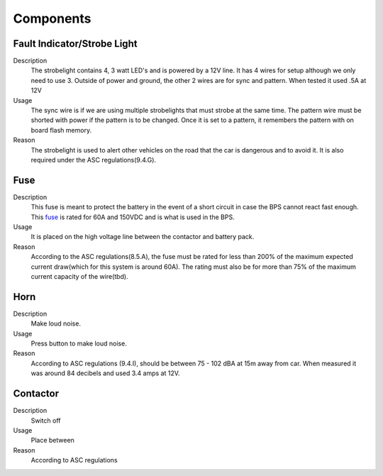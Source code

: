 *************
Components
*************

Fault Indicator/Strobe Light
=============================
Description
    The strobelight contains 4, 3 watt LED's and is powered by a 12V line. It has 4 wires for setup
    although we only need to use 3. Outside of power and ground, the other 2 wires are for sync and
    pattern. When tested it used .5A at 12V
Usage    
    The sync wire is if we are using multiple strobelights that must strobe at the same
    time. The pattern wire must be shorted with power if the pattern is to be changed. Once it is 
    set to a pattern, it remembers the pattern with on board flash memory.
Reason
    The strobelight is used to alert other vehicles on the road that the car is dangerous and to 
    avoid it. It is also required under the ASC regulations(9.4.G).

Fuse
====
Description
    This fuse is meant to protect the battery in the event of a short circuit in case the BPS cannot
    react fast enough. This `fuse <https://www.allfuses.com/pub/media/documents/Ferraz%20A15QS.pdf>`__
    is rated for 60A and 150VDC and is what is used in the BPS. 
Usage
    It is placed on the high voltage line between the contactor and battery pack.
Reason
    According to the ASC regulations(8.5.A), the fuse must be rated for less than 200% of the maximum
    expected current draw(which for this system is around 60A). The rating must also be for more than
    75% of the maximum current capacity of the wire(tbd).

Horn
====
Description
    Make loud noise. 
Usage
    Press button to make loud noise.
Reason    
    According to ASC regulations (9.4.I), should be between 75 - 102 dBA at 15m away from car. When 
    measured it was around 84 decibels and used 3.4 amps at 12V.

Contactor
=========
Description
    Switch off
Usage
    Place between
Reason    
    According to ASC regulations
